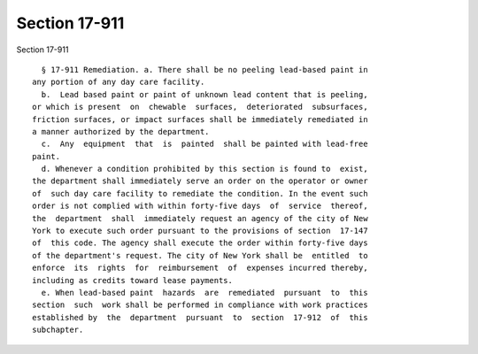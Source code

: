 Section 17-911
==============

Section 17-911 ::    
        
     
        § 17-911 Remediation. a. There shall be no peeling lead-based paint in
      any portion of any day care facility.
        b.  Lead based paint or paint of unknown lead content that is peeling,
      or which is present  on  chewable  surfaces,  deteriorated  subsurfaces,
      friction surfaces, or impact surfaces shall be immediately remediated in
      a manner authorized by the department.
        c.  Any  equipment  that  is  painted  shall be painted with lead-free
      paint.
        d. Whenever a condition prohibited by this section is found to  exist,
      the department shall immediately serve an order on the operator or owner
      of  such day care facility to remediate the condition. In the event such
      order is not complied with within forty-five days  of  service  thereof,
      the  department  shall  immediately request an agency of the city of New
      York to execute such order pursuant to the provisions of section  17-147
      of  this code. The agency shall execute the order within forty-five days
      of the department's request. The city of New York shall be  entitled  to
      enforce  its  rights  for  reimbursement  of  expenses incurred thereby,
      including as credits toward lease payments.
        e. When lead-based paint  hazards  are  remediated  pursuant  to  this
      section  such  work shall be performed in compliance with work practices
      established by  the  department  pursuant  to  section  17-912  of  this
      subchapter.
    
    
    
    
    
    
    